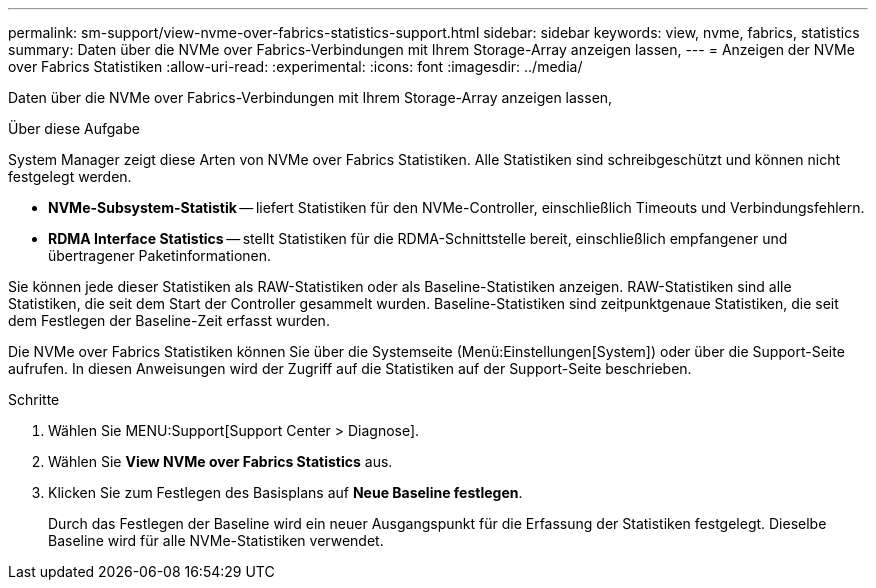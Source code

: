 ---
permalink: sm-support/view-nvme-over-fabrics-statistics-support.html 
sidebar: sidebar 
keywords: view, nvme, fabrics, statistics 
summary: Daten über die NVMe over Fabrics-Verbindungen mit Ihrem Storage-Array anzeigen lassen, 
---
= Anzeigen der NVMe over Fabrics Statistiken
:allow-uri-read: 
:experimental: 
:icons: font
:imagesdir: ../media/


[role="lead"]
Daten über die NVMe over Fabrics-Verbindungen mit Ihrem Storage-Array anzeigen lassen,

.Über diese Aufgabe
System Manager zeigt diese Arten von NVMe over Fabrics Statistiken. Alle Statistiken sind schreibgeschützt und können nicht festgelegt werden.

* *NVMe-Subsystem-Statistik* -- liefert Statistiken für den NVMe-Controller, einschließlich Timeouts und Verbindungsfehlern.
* *RDMA Interface Statistics* -- stellt Statistiken für die RDMA-Schnittstelle bereit, einschließlich empfangener und übertragener Paketinformationen.


Sie können jede dieser Statistiken als RAW-Statistiken oder als Baseline-Statistiken anzeigen. RAW-Statistiken sind alle Statistiken, die seit dem Start der Controller gesammelt wurden. Baseline-Statistiken sind zeitpunktgenaue Statistiken, die seit dem Festlegen der Baseline-Zeit erfasst wurden.

Die NVMe over Fabrics Statistiken können Sie über die Systemseite (Menü:Einstellungen[System]) oder über die Support-Seite aufrufen. In diesen Anweisungen wird der Zugriff auf die Statistiken auf der Support-Seite beschrieben.

.Schritte
. Wählen Sie MENU:Support[Support Center > Diagnose].
. Wählen Sie *View NVMe over Fabrics Statistics* aus.
. Klicken Sie zum Festlegen des Basisplans auf *Neue Baseline festlegen*.
+
Durch das Festlegen der Baseline wird ein neuer Ausgangspunkt für die Erfassung der Statistiken festgelegt. Dieselbe Baseline wird für alle NVMe-Statistiken verwendet.


